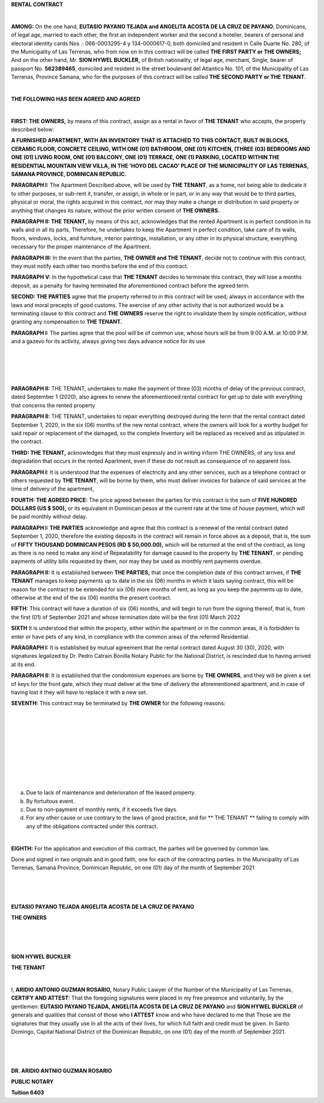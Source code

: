 .. class:: center

**RENTAL CONTRACT**

|

**AMONG:** On the one hand, **EUTASIO PAYANO TEJADA and ANGELITA ACOSTA DE LA CRUZ DE PAYANO**,
Dominicans, of legal age, married to each other, the first an independent worker and the second a hotelier, bearers of personal and electoral identity cards Nos .:
066-0003295-4 y 134-0000617-0, both domiciled and resident in Calle Duarte No. 280, of the Municipality of Las Terrenas,
who from now on in this contract will be called **THE FIRST PARTY or THE OWNERS;** And on the other hand, Mr. **SION HYWEL BUCKLER,** of British nationality, of legal age, merchant, Single,
bearer of passport No. **562389465**, domiciled and resident in the street boulevard del Atlantico No. 101, of the Municipality of Las Terrenas, Province Samana,
who for the purposes of this contract will be called **THE SECOND PARTY or THE TENANT.**

|

.. class:: center

**THE FOLLOWING HAS BEEN AGREED AND AGREED**

|

**FIRST: THE OWNERS,** by means of this contract, assign as a rental in favor of **THE TENANT** who accepts, the property described below:

**A FURNISHED APARTMENT, WITH AN INVENTORY THAT IS ATTACHED TO THIS CONTACT, BUILT IN BLOCKS,
CERAMIC FLOOR, CONCRETE CEILING, WITH ONE (01) BATHROOM, ONE (01) KITCHEN, (THREE (03) BEDROOMS AND ONE (01) LIVING ROOM, ONE (01) BALCONY, ONE (01) TERRACE,
ONE (1) PARKING, LOCATED WITHIN THE RESIDENTIAL MOUNTAIN VIEW VILLA, IN THE 'HOYO DEL CACAO' PLACE OF THE MUNICIPALITY OF LAS TERRENAS, SAMANA PROVINCE, DOMINICAN REPUBLIC.**

**PARAGRAPH I:** The Apartment Described above, will be used by **THE TENANT**, as a home, not being able to dedicate it to other purposes, or sub-rent it, transfer, or assign, in whole or in part, or in any way that would be to third parties, physical or moral, the rights acquired in this contract,
nor may they make a change or distribution in said property or anything that changes its nature, without the prior written consent of **THE OWNERS.**

**PARAGRAPH II: THE TENANT,** by means of this act, acknowledges that the rented Apartment is in perfect condition in its walls and in all its parts,
Therefore, he undertakes to keep the Apartment in perfect condition, take care of its walls, floors, windows, locks, and furniture, interior paintings, installation, or any other in its physical structure, everything necessary for the proper maintenance of the Apartment.

**PARAGRAPH III:** In the event that the parties, **THE OWNER and THE TENANT**, decide not to continue with this contract, they must notify each other two months before the end of this contract.

**PARAGRAPH V:** In the hypothetical case that **THE TENANT** decides to terminate this contract, they will lose a months deposit, as a penalty for having terminated the aforementioned contract before the agreed term.

**SECOND: THE PARTIES** agree that the property referred to in this contract will be used, always in accordance with the laws and moral precepts of good customs.
The exercise of any other activity that is not authorized would be a terminating clause to this contract and **THE OWNERS** reserve the right to invalidate them by simple notification, without granting any compensation to **THE TENANT.**

**PARAGRAPH I:** The parties agree that the pool will be of common use, whose hours will be from 9:00 A.M. at 10:00 P.M. and a gazevo for its activity, always giving two days advance notice for its use

|

|

|

|

**PARAGRAPH II:** THE TENANT, undertakes to make the payment of three (03) months of delay of the previous contract, dated September 1 (2020), also agrees to renew the aforementioned rental contract for
get up to date with everything that concerns the rented property

**PARAGRAPH II:** THE TENANT, undertakes to repair everything destroyed during the term that the rental contract dated September 1, 2020, in the six (06) months of the new rental contract,
where the owners will look for a worthy budget for said repair or replacement of the damaged, so the complete Inventory will be replaced as received and as stipulated in the contract.

**THIRD: THE TENANT,** acknowledges that they must expressly and in writing inform THE OWNERS, of any loss and degradation that occurs in the rented Apartment, even if these do not result as
consequence of no apparent loss.

**PARAGRAPH I:** It is understood that the expenses of electricity and any other services, such as a telephone contract or others requested by **THE TENANT**, will be borne by them, who must deliver invoices for
balance of said services at the time of delivery of the apartment,

**FOURTH: THE AGREED PRICE:** The price agreed between the parties for this contract is the sum of **FIVE HUNDRED DOLLARS (US $ 500),** or its equivalent in Dominican pesos at the current rate at the time of
house payment, which will be paid monthly without delay.

**PARAGRAPH I: THE PARTIES** acknowledge and agree that this contract is a renewal of the rental contract dated September 1, 2020, therefore the existing deposits in the contract will remain in force
above as a deposit, that is, the sum of **FIFTY THOUSAND DOMINICAN PESOS (RD $ 50,000.00),** which will be returned at the end of the contract, as long as there is no need to make any kind of
Repeatability for damage caused to the property by **THE TENANT**, or pending payments of utility bills requested by them, nor may they be used as monthly rent payments
overdue.

**PARAGRAPH II:** It is established between **THE PARTIES,** that once the completion date of this contract arrives, if **THE TENANT** manages to keep payments up to date in the six (06) months in which it lasts saying
contract, this will be reason for the contract to be extended for six (06) more months of rent, as long as you keep the payments up to date, otherwise at the end of the six (06) months the present contract.

**FIFTH:** This contract will have a duration of six (06) months, and will begin to run from the signing thereof, that is, from the first (01) of September 2021 and whose termination date will be the first (01) March 2022

**SIXTH** It is understood that within the property, either within the apartment or in the common areas, it is forbidden to enter or have pets of any kind, in compliance with the common areas of the referred Residential.

**PARAGRAPH I:** It is established by mutual agreement that the rental contract dated August 30 (30), 2020, with signatures legalized by Dr. Pedro Catrain Bonilla Notary Public for the National District, is rescinded due to having arrived at its end.

**PARAGRAPH II:** It is established that the condominium expenses are borne by **THE OWNERS**, and they will be given a set of keys for the front gate, which they must deliver at the time of delivery
the aforementioned apartment, and in case of having lost it they will have to replace it with a new set.

**SEVENTH:** This contract may be terminated by **THE OWNER** for the following reasons:

|

|

|

|

|

|

|

|

|

a) Due to lack of maintenance and deterioration of the leased property.
b) By fortuitous event.
c) Due to non-payment of monthly rents, if it exceeds five days.
d) For any other cause or use contrary to the laws of good practice, and for ** THE TENANT ** failing to comply with any of the obligations contracted under this contract.

|

**EIGHTH:** For the application and execution of this contract, the parties will be governed by common law.

Done and signed in two originals and in good faith, one for each of the contracting parties. In the Municipality of Las Terrenas, Samaná Province, Dominican Republic, on one (01) day of the month of September 2021

|

|

|

.. class:: center

**EUTASIO PAYANO TEJADA   ANGELITA ACOSTA DE LA CRUZ DE PAYANO**

.. class:: center


**THE OWNERS**

|

|

|

.. class:: center

**SION HYWEL BUCKLER**

.. class:: center

**THE TENANT**

|

I, **ARIDIO ANTONIO GUZMAN ROSARIO,** Notary Public Lawyer of the Number of the Municipality of Las Terrenas, **CERTIFY AND ATTEST:** That the foregoing signatures were placed in my free presence and
voluntarily, by the gentlemen: **EUTASIO PAYANO TEJADA, ANGELITA ACOSTA DE LA CRUZ DE PAYANO** and **SION HYWEL BUCKLER** of generals and qualities that consist of those who **I ATTEST** know and who have declared to me that Those are the signatures that they usually use in all the acts of their lives,
for which full faith and credit must be given. In Santo Domingo, Capital National District of the Dominican Republic, on one (01) day of the month of September 2021.

|

|

|

.. class:: center

**DR. ARIDIO ANTNIO GUZMAN ROSARIO**

.. class:: center

**PUBLIC NOTARY**

.. class:: center

**Tuition 6403**

